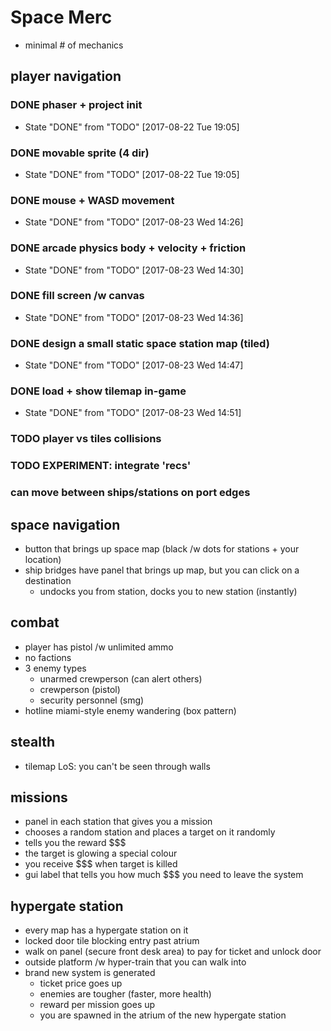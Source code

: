 * Space Merc
- minimal # of mechanics
** player navigation
*** DONE phaser + project init
CLOSED: [2017-08-22 Tue 19:05]
- State "DONE"       from "TODO"       [2017-08-22 Tue 19:05]
*** DONE movable sprite (4 dir)
CLOSED: [2017-08-22 Tue 19:05]
- State "DONE"       from "TODO"       [2017-08-22 Tue 19:05]
*** DONE mouse + WASD movement
CLOSED: [2017-08-23 Wed 14:26]
- State "DONE"       from "TODO"       [2017-08-23 Wed 14:26]
*** DONE arcade physics body + velocity + friction
CLOSED: [2017-08-23 Wed 14:30]
- State "DONE"       from "TODO"       [2017-08-23 Wed 14:30]
*** DONE fill screen /w canvas
CLOSED: [2017-08-23 Wed 14:36]
- State "DONE"       from "TODO"       [2017-08-23 Wed 14:36]
*** DONE design a small static space station map (tiled)
CLOSED: [2017-08-23 Wed 14:47]
- State "DONE"       from "TODO"       [2017-08-23 Wed 14:47]
*** DONE load + show tilemap in-game
CLOSED: [2017-08-23 Wed 14:51]
- State "DONE"       from "TODO"       [2017-08-23 Wed 14:51]
*** TODO player vs tiles collisions
*** TODO EXPERIMENT: integrate 'recs'
*** can move between ships/stations on port edges
** space navigation
- button that brings up space map (black /w dots for stations + your location)
- ship bridges have panel that brings up map, but you can click on a destination
  - undocks you from station, docks you to new station (instantly)
** combat
- player has pistol /w unlimited ammo
- no factions
- 3 enemy types
  - unarmed crewperson (can alert others)
  - crewperson (pistol)
  - security personnel (smg)
- hotline miami-style enemy wandering (box pattern)
** stealth
- tilemap LoS: you can't be seen through walls
** missions
- panel in each station that gives you a mission
- chooses a random station and places a target on it randomly
- tells you the reward $$$
- the target is glowing a special colour
- you receive $$$ when target is killed
- gui label that tells you how much $$$ you need to leave the system
** hypergate station
- every map has a hypergate station on it
- locked door tile blocking entry past atrium
- walk on panel (secure front desk area) to pay for ticket and unlock door
- outside platform /w hyper-train that you can walk into
- brand new system is generated
  - ticket price goes up
  - enemies are tougher (faster, more health)
  - reward per mission goes up
  - you are spawned in the atrium of the new hypergate station
